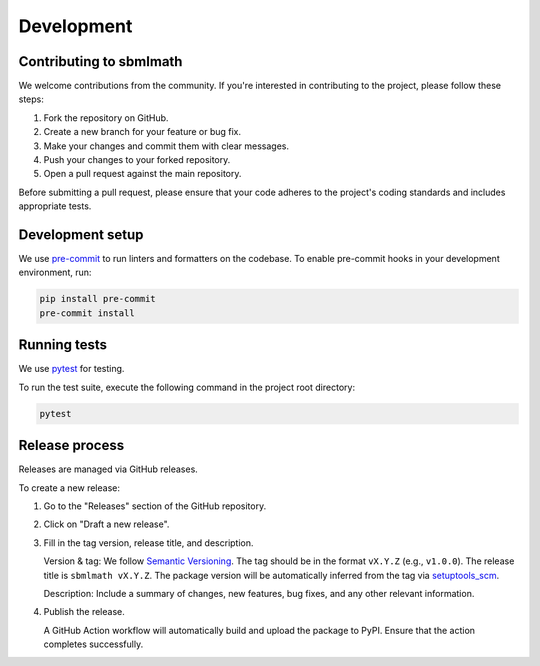 Development
===========

Contributing to sbmlmath
------------------------

We welcome contributions from the community.
If you're interested in contributing to the project, please follow these steps:

1. Fork the repository on GitHub.
2. Create a new branch for your feature or bug fix.
3. Make your changes and commit them with clear messages.
4. Push your changes to your forked repository.
5. Open a pull request against the main repository.

Before submitting a pull request, please ensure that your code adheres to the
project's coding standards and includes appropriate tests.


Development setup
-----------------

We use `pre-commit <https://pre-commit.com/>`_ to run linters and formatters on
the codebase. To enable pre-commit hooks in your development environment, run:

.. code-block:: bash

    pip install pre-commit
    pre-commit install


Running tests
-------------

We use `pytest <https://docs.pytest.org/en/stable/>`_ for testing.

To run the test suite, execute the following command in the project root
directory:

.. code-block:: bash

    pytest

Release process
---------------

Releases are managed via GitHub releases.

To create a new release:

1. Go to the "Releases" section of the GitHub repository.
2. Click on "Draft a new release".
3. Fill in the tag version, release title, and description.

   Version & tag: We follow `Semantic Versioning <https://semver.org/>`_.
   The tag should be in the format ``vX.Y.Z`` (e.g., ``v1.0.0``).
   The release title is ``sbmlmath vX.Y.Z``.
   The package version will be automatically inferred from the tag
   via `setuptools_scm <https://setuptools-scm.readthedocs.io/en/latest/>`__.

   Description: Include a summary of changes, new features, bug fixes,
   and any other relevant information.

4. Publish the release.

   A GitHub Action workflow will automatically build and upload the package to
   PyPI. Ensure that the action completes successfully.
